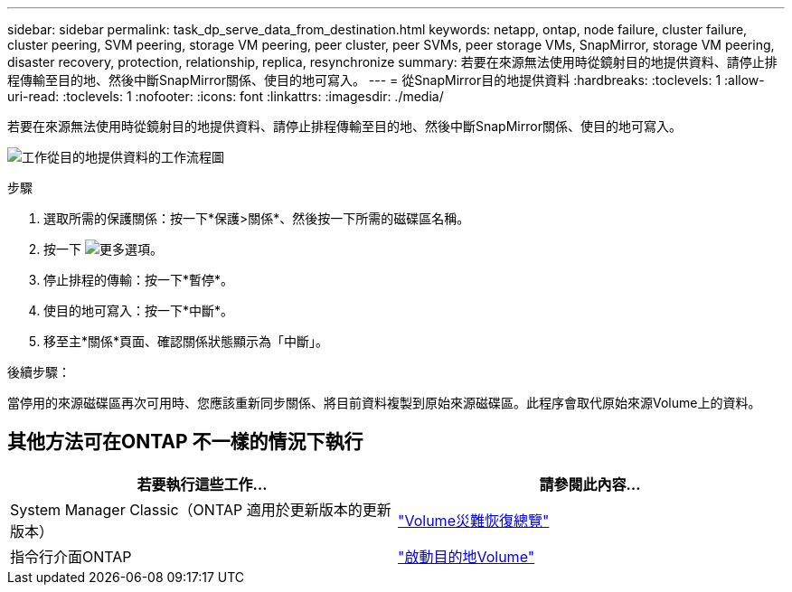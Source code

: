 ---
sidebar: sidebar 
permalink: task_dp_serve_data_from_destination.html 
keywords: netapp, ontap, node failure, cluster failure, cluster peering, SVM peering, storage VM peering, peer cluster, peer SVMs, peer storage VMs, SnapMirror, storage VM peering, disaster recovery, protection, relationship, replica, resynchronize 
summary: 若要在來源無法使用時從鏡射目的地提供資料、請停止排程傳輸至目的地、然後中斷SnapMirror關係、使目的地可寫入。 
---
= 從SnapMirror目的地提供資料
:hardbreaks:
:toclevels: 1
:allow-uri-read: 
:toclevels: 1
:nofooter: 
:icons: font
:linkattrs: 
:imagesdir: ./media/


[role="lead"]
若要在來源無法使用時從鏡射目的地提供資料、請停止排程傳輸至目的地、然後中斷SnapMirror關係、使目的地可寫入。

image:workflow_dp_serve_data_from_destination.gif["工作從目的地提供資料的工作流程圖"]

.步驟
. 選取所需的保護關係：按一下*保護>關係*、然後按一下所需的磁碟區名稱。
. 按一下 image:icon_kabob.gif["更多選項"]。
. 停止排程的傳輸：按一下*暫停*。
. 使目的地可寫入：按一下*中斷*。
. 移至主*關係*頁面、確認關係狀態顯示為「中斷」。


.後續步驟：
當停用的來源磁碟區再次可用時、您應該重新同步關係、將目前資料複製到原始來源磁碟區。此程序會取代原始來源Volume上的資料。



== 其他方法可在ONTAP 不一樣的情況下執行

[cols="2"]
|===
| 若要執行這些工作... | 請參閱此內容... 


| System Manager Classic（ONTAP 適用於更新版本的更新版本） | link:https://docs.netapp.com/us-en/ontap-system-manager-classic/volume-disaster-recovery/index.html["Volume災難恢復總覽"^] 


| 指令行介面ONTAP | link:./data-protection/make-destination-volume-writeable-task.html["啟動目的地Volume"^] 
|===